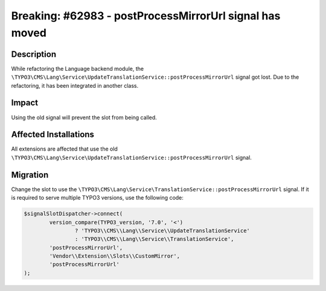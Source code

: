 ========================================================
Breaking: #62983 - postProcessMirrorUrl signal has moved
========================================================

Description
===========

While refactoring the Language backend module, the
``\TYPO3\CMS\Lang\Service\UpdateTranslationService::postProcessMirrorUrl`` signal got lost. Due to
the refactoring, it has been integrated in another class.


Impact
======

Using the old signal will prevent the slot from being called.


Affected Installations
======================

All extensions are affected that use the old
``\TYPO3\CMS\Lang\Service\UpdateTranslationService::postProcessMirrorUrl``
signal.


Migration
=========

Change the slot to use the ``\TYPO3\CMS\Lang\Service\TranslationService::postProcessMirrorUrl``
signal. If it is required to serve multiple TYPO3 versions, use the following code:

.. code-block:: php

	$signalSlotDispatcher->connect(
		version_compare(TYPO3_version, '7.0', '<')
			? 'TYPO3\\CMS\\Lang\\Service\\UpdateTranslationService'
			: 'TYPO3\\CMS\\Lang\\Service\\TranslationService',
		'postProcessMirrorUrl',
		'Vendor\\Extension\\Slots\\CustomMirror',
		'postProcessMirrorUrl'
	);